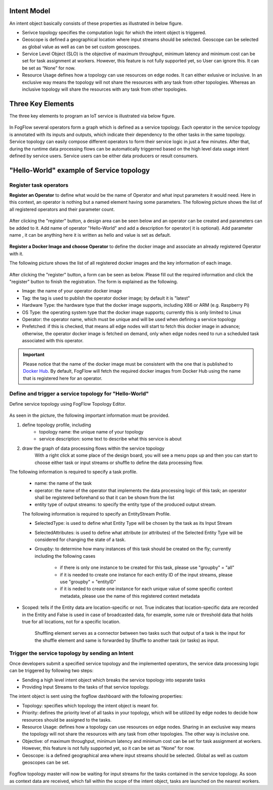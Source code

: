 
Intent Model
==================

An intent object basically consists of these properties as illustrated in below figure.

- Serivce topology specifies the computation logic for which the intent object is triggered. 

- Geoscope is defined a geographical location where input streams should be selected. Geoscope can be selected as global value as well as can be set custom geoscopes. 

- Service Level Object (SLO) is the objective of maximum throughput, minimum latency and minimum cost can be set for task assignment at workers. However, this feature is not fully supported yet, so User can ignore this. It can be set as “None” for now. 

- Resource Usage defines how a topology can use resources on edge nodes. It can either exlusive or inclusive. In an exclusive way means the topology will not share the resources with any task from other topologies. Whereas an inclusive topology will share the resources with any task from other topologies.



.. figure:: figures/intent_model.png



Three Key Elements
=====================

The three key elements to program an IoT service is illustrated via below figure.




.. figure:: figures/key_elements.png




In FogFlow several operators form a graph which is defined as a service topology. Each operator in the service topology is annotated with its inputs and outputs, which indicate their dependency to the other tasks in the same topology. Service topology can easily compose different operators to form their service logic in just a few minutes. After that, during the runtime data processing flows can be automatically triggerred based on the high level data usage intent defined by service users. Service users can be either data producers or result consumers.




"Hello-World" example of Service topology
===================================================

Register task operators
----------------------------------------------

**Register an Operator** to define what would be the name of Operator and what input parameters it would need. Here in this context, an operator is nothing but a named element having some parameters.
The following picture shows the list of all registered operators and their parameter count.




.. figure:: figures/operator_dashboard.png





After clicking the "register" button, a design area can be seen below and an operator can be created and parameters can be added to it. Add name of operator "Hello-World" and add a description for operator( it is optional). Add parameter name , it can be anything here it is written as hello and value is set as default.





.. figure:: figures/register_operator3.png






**Register a Docker Image and choose Operator** to define the docker image and associate an already registered Operator with it. 

The following picture shows the list of all registered docker images and the key information of each image. 


.. figure:: figures/docker_image1.png




After clicking the "register" button, a form can be seen as below. 
Please fill out the required information and click the "register" button to finish the registration. 
The form is explained as the following. 

* Image: the name of your operator docker image
* Tag: the tag is used to publish the operator docker image; by default it is "latest"
* Hardware Type: the hardware type that the docker image supports, including X86 or ARM (e.g. Raspberry Pi)
* OS Type: the operating system type that the docker image supports; currently this is only limited to Linux
* Operator: the operator name, which must be unique and will be used when defining a service topology
* Prefetched: if this is checked, that means all edge nodes will start to fetch this docker image in advance; otherwise, the operator docker image is fetched on demand, only when edge nodes need to run a scheduled task associated with this operator. 


.. important::
    
    Please notice that the name of the docker image must be consistent with the one that is published to `Docker Hub`_.
    By default, FogFlow will fetch the required docker images from Docker Hub using the name that is registered here for an operator. 
    
.. _`Docker Hub`: https://github.com/smartfog/fogflow/tree/master/application/operator/anomaly
    
    

.. figure:: figures/docker_image.png




Define and trigger a service topology for "Hello-World"
------------------------------------------------------------

Define service topology using FogFlow Topology Editor.



.. figure:: figures/topology_register.png




As seen in the picture, the following important information must be provided. 

#. define topology profile, including
    * topology name: the unique name of your topology
    * service description: some text to describe what this service is about
    
#. draw the graph of data processing flows within the service topology
    With a right click at some place of the design board, you will see a menu pops up 
    and then you can start to choose either task or input streams or shuffle
    to define the data processing flow.
   
   
The following information is required to specify a task profile.
	
    * name: the name of the task 
    * operator: the name of the operator that implements the data processing logic of this task; an operator shall be registered beforehand so that it can be shown from the list
    * entity type of output streams: to specify the entity type of the produced output stream.
    
    The following information is required to specify an EntityStream Profile.

    * SelectedType: is used to define what Entity Type will be chosen by the task as its Input Stream
    * SelectedAttributes: is used to define what attribute (or attributes) of the Selected Entity Type will be considered for changing the state of a task.
    * Groupby: to determine how many instances of this task should be created on the fly; currently including the following cases
	
        *  if there is only one instance to be created for this task, please use "groupby" = "all"
        *  if it is needed to create one instance for each entity ID of the input streams, please use "groupby" = "entityID"
        *  if it is neded to create one instance for each unique value of some specific context metadata, please use the name of this registered context metadata
    
    
* Scoped: tells if the Entity data are location-specific or not. True indicates that location-specific data are recorded in the Entity and False is used in case of broadcasted data, for example, some rule or threshold data that holds true for all locations, not for a specific location.

    Shuffling element serves as a connector between two tasks such that output of a task is the input for the shuffle element and same is forwarded by Shuffle to another task (or tasks) as input.
    
    
    
Trigger the service topology by sending an Intent
------------------------------------------------------------------------------

Once developers submit a specified service topology and the implemented operators, 
the service data processing logic can be triggered by following two steps:

* Sending a high level intent object which breaks the service topology into separate tasks
* Providing Input Streams to the tasks of that service topology.

The intent object is sent using the fogflow dashboard with the following properties: 

* Topology: specifies which topology the intent object is meant for.
* Priority: defines the priority level of all tasks in your topology, which will be utilized by edge nodes to decide how resources should be assigned to the tasks.
* Resource Usage: defines how a topology can use resources on edge nodes. Sharing in an exclusive way means the topology will not share the resources with any task from other topologies. The other way is inclusive one.
* Objective: of maximum throughput, minimum latency and minimum cost can be set for task assignment at workers. However, this feature is not fully supported yet, so it can be set as "None" for now.
* Geoscope: is a defined geographical area where input streams should be selected. Global as well as custom geoscopes can be set.



.. figure:: figures/intent.png




Fogflow topology master will now be waiting for input streams for the tasks contained in the service topology. As soon as context data are received, which fall within the scope of the intent object, tasks are launched on the nearest workers.








